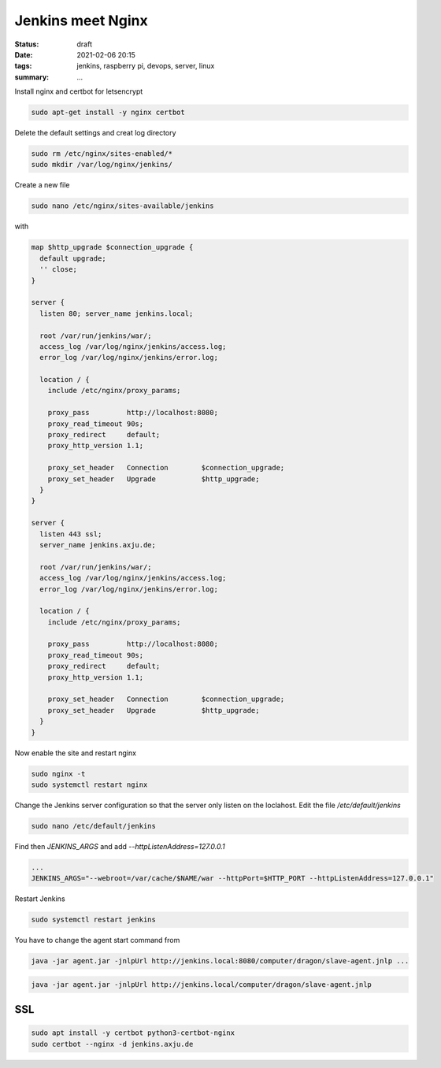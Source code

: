 Jenkins meet Nginx
==================

:status: draft
:date: 2021-02-06 20:15
:tags: jenkins, raspberry pi, devops, server, linux
:summary: ...

Install nginx and certbot for letsencrypt

.. code-block:: bash

  sudo apt-get install -y nginx certbot

Delete the default settings and creat log directory

.. code-block:: bash

  sudo rm /etc/nginx/sites-enabled/*
  sudo mkdir /var/log/nginx/jenkins/

Create a new file

.. code-block:: bash

  sudo nano /etc/nginx/sites-available/jenkins

with

.. code-block:: nginx

  map $http_upgrade $connection_upgrade {
    default upgrade;
    '' close;
  }

  server {
    listen 80; server_name jenkins.local;

    root /var/run/jenkins/war/;
    access_log /var/log/nginx/jenkins/access.log;
    error_log /var/log/nginx/jenkins/error.log;

    location / {
      include /etc/nginx/proxy_params;

      proxy_pass         http://localhost:8080;
      proxy_read_timeout 90s;
      proxy_redirect     default;
      proxy_http_version 1.1;

      proxy_set_header   Connection        $connection_upgrade;
      proxy_set_header   Upgrade           $http_upgrade;
    }
  }

  server {
    listen 443 ssl;
    server_name jenkins.axju.de;

    root /var/run/jenkins/war/;
    access_log /var/log/nginx/jenkins/access.log;
    error_log /var/log/nginx/jenkins/error.log;

    location / {
      include /etc/nginx/proxy_params;

      proxy_pass         http://localhost:8080;
      proxy_read_timeout 90s;
      proxy_redirect     default;
      proxy_http_version 1.1;

      proxy_set_header   Connection        $connection_upgrade;
      proxy_set_header   Upgrade           $http_upgrade;
    }
  }

Now enable the site and restart nginx

.. code-block:: bash

  sudo nginx -t
  sudo systemctl restart nginx

Change the Jenkins server configuration so that the server only listen on the
loclahost. Edit the file */etc/default/jenkins*

.. code-block:: bash

  sudo nano /etc/default/jenkins

Find then *JENKINS_ARGS* and add *--httpListenAddress=127.0.0.1*

.. code-block:: file

  ...
  JENKINS_ARGS="--webroot=/var/cache/$NAME/war --httpPort=$HTTP_PORT --httpListenAddress=127.0.0.1"


Restart Jenkins

.. code-block:: file

  sudo systemctl restart jenkins

You have to change the agent start command from

.. code-block:: file

  java -jar agent.jar -jnlpUrl http://jenkins.local:8080/computer/dragon/slave-agent.jnlp ...

.. code-block:: file

  java -jar agent.jar -jnlpUrl http://jenkins.local/computer/dragon/slave-agent.jnlp


SSL
---
.. code-block:: bash

  sudo apt install -y certbot python3-certbot-nginx
  sudo certbot --nginx -d jenkins.axju.de
